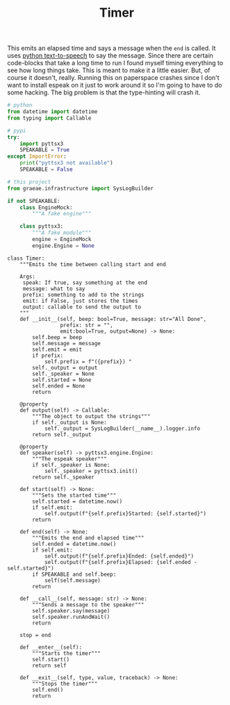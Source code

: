 #+TITLE: Timer

   This emits an elapsed time and says a message when the =end= is called. It uses [[https://pyttsx3.readthedocs.io/en/latest/][python text-to-speech]] to say the message.
   Since there are certain code-blocks that take a long time to run I found myself timing everything to see how long things take. This is meant to make it a little easier. But, of course it doesn't, really. Running this on paperspace crashes since I don't want to install espeak on it just to work around it so I'm going to have to do some hacking. The big problem is that the type-hinting will crash it.
#+BEGIN_SRC python :exports none :tangle timer.py
<<timer-imports>>


<<espeak-hack>>


<<timer>>
#+END_SRC

#+BEGIN_SRC python :noweb-ref timer-imports
# python
from datetime import datetime
from typing import Callable

# pypi
try:
    import pyttsx3
    SPEAKABLE = True
except ImportError:
    print("pyttsx3 not available")
    SPEAKABLE = False

# this project
from graeae.infrastructure import SysLogBuilder
#+END_SRC

#+BEGIN_SRC python :noweb-ref espeak-hack
if not SPEAKABLE:
    class EngineMock:
        """A fake engine"""

    class pyttsx3:
        """A fake module"""
        engine = EngineMock
        engine.Engine = None
#+END_SRC

#+BEGIN_SRC ipython :session dog :results none :noweb-ref timer
class Timer:
    """Emits the time between calling start and end

    Args:
     speak: If true, say something at the end
     message: what to say
     prefix: something to add to the strings
     emit: if False, just stores the times
     output: callable to send the output to
    """
    def __init__(self, beep: bool=True, message: str="All Done",
                 prefix: str = "",
                 emit:bool=True, output=None) -> None:
        self.beep = beep
        self.message = message
        self.emit = emit
        if prefix:
            self.prefix = f"({prefix}) "
        self._output = output
        self._speaker = None
        self.started = None
        self.ended = None
        return

    @property
    def output(self) -> Callable:
        """The object to output the strings"""
        if self._output is None:
            self._output = SysLogBuilder(__name__).logger.info
        return self._output

    @property
    def speaker(self) -> pyttsx3.engine.Engine:
        """The espeak speaker"""
        if self._speaker is None:
            self._speaker = pyttsx3.init()
        return self._speaker

    def start(self) -> None:
        """Sets the started time"""
        self.started = datetime.now()
        if self.emit:
            self.output(f"{self.prefix}Started: {self.started}")
        return

    def end(self) -> None:
        """Emits the end and elapsed time"""
        self.ended = datetime.now()
        if self.emit:
            self.output(f"{self.prefix}Ended: {self.ended}")
            self.output(f"{self.prefix}Elapsed: {self.ended - self.started}")
        if SPEAKABLE and self.beep:
            self(self.message)
        return
    
    def __call__(self, message: str) -> None:
        """Sends a message to the speaker"""
        self.speaker.say(message)
        self.speaker.runAndWait()
        return

    stop = end

    def __enter__(self):
        """Starts the timer"""
        self.start()
        return self

    def __exit__(self, type, value, traceback) -> None:
        """Stops the timer"""
        self.end()
        return
#+END_SRC

